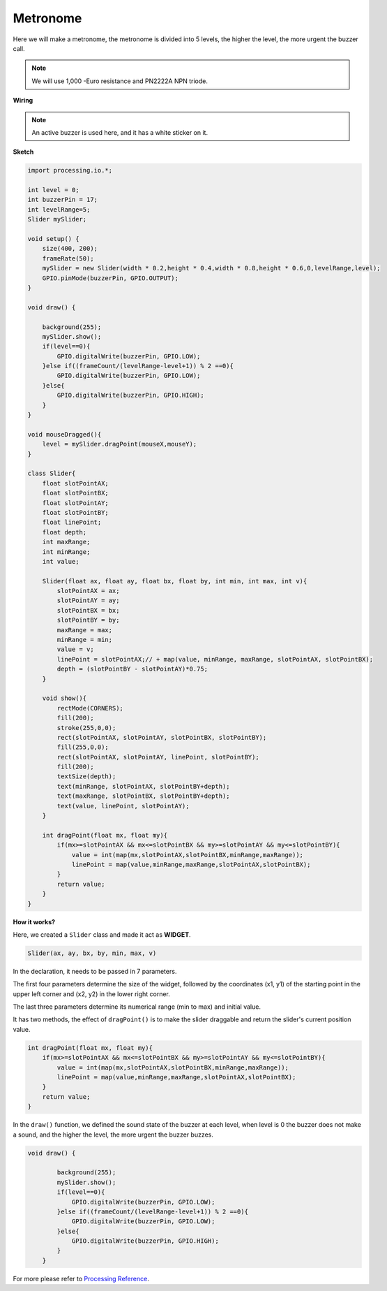 Metronome
====================

Here we will make a metronome, the metronome is divided into 5 levels, the higher the level, the more urgent the buzzer call.

.. image:: img/metronome1.png

.. note::
    We will use 1,000 -Euro resistance and PN2222A NPN triode.
    
**Wiring**

.. image:: img/image106.png

.. note::

    An active buzzer is used here, and it has a white sticker on it.
    
**Sketch**

.. code-block:: Arduino

    import processing.io.*;

    int level = 0;
    int buzzerPin = 17;
    int levelRange=5;
    Slider mySlider;

    void setup() {
        size(400, 200);
        frameRate(50);
        mySlider = new Slider(width * 0.2,height * 0.4,width * 0.8,height * 0.6,0,levelRange,level);
        GPIO.pinMode(buzzerPin, GPIO.OUTPUT);
    }

    void draw() {

        background(255);
        mySlider.show();
        if(level==0){
            GPIO.digitalWrite(buzzerPin, GPIO.LOW);
        }else if((frameCount/(levelRange-level+1)) % 2 ==0){
            GPIO.digitalWrite(buzzerPin, GPIO.LOW);
        }else{
            GPIO.digitalWrite(buzzerPin, GPIO.HIGH);
        }
    }

    void mouseDragged(){
        level = mySlider.dragPoint(mouseX,mouseY);
    }

    class Slider{
        float slotPointAX;
        float slotPointBX;
        float slotPointAY;
        float slotPointBY;
        float linePoint;
        float depth;
        int maxRange;
        int minRange;
        int value;

        Slider(float ax, float ay, float bx, float by, int min, int max, int v){
            slotPointAX = ax;
            slotPointAY = ay;
            slotPointBX = bx;
            slotPointBY = by;
            maxRange = max;
            minRange = min;
            value = v;
            linePoint = slotPointAX;// + map(value, minRange, maxRange, slotPointAX, slotPointBX);
            depth = (slotPointBY - slotPointAY)*0.75;
        }

        void show(){
            rectMode(CORNERS);
            fill(200);
            stroke(255,0,0);
            rect(slotPointAX, slotPointAY, slotPointBX, slotPointBY);
            fill(255,0,0);
            rect(slotPointAX, slotPointAY, linePoint, slotPointBY);
            fill(200);
            textSize(depth);
            text(minRange, slotPointAX, slotPointBY+depth);
            text(maxRange, slotPointBX, slotPointBY+depth);
            text(value, linePoint, slotPointAY);
        }

        int dragPoint(float mx, float my){
            if(mx>=slotPointAX && mx<=slotPointBX && my>=slotPointAY && my<=slotPointBY){
                value = int(map(mx,slotPointAX,slotPointBX,minRange,maxRange));
                linePoint = map(value,minRange,maxRange,slotPointAX,slotPointBX);
            }
            return value;
        }
    }

**How it works?**


Here, we created a ``Slider`` class and made it act as **WIDGET**.

.. code-block:: arduino

    Slider(ax, ay, bx, by, min, max, v)

In the declaration, it needs to be passed in 7 parameters.

The first four parameters determine the size of the widget, followed by the coordinates (x1, y1) of the starting point in the upper left corner and (x2, y2) in the lower right corner.

The last three parameters determine its numerical range (min to max) and initial value.

It has two methods, the effect of ``dragPoint()`` is to make the slider draggable and return the slider's current position value.


.. code-block:: arduino

    int dragPoint(float mx, float my){
        if(mx>=slotPointAX && mx<=slotPointBX && my>=slotPointAY && my<=slotPointBY){
            value = int(map(mx,slotPointAX,slotPointBX,minRange,maxRange));
            linePoint = map(value,minRange,maxRange,slotPointAX,slotPointBX);
        }
        return value;
    }

In the ``draw()`` function, we defined the sound state of the buzzer at each level, when level is 0 the buzzer does not make a sound, and the higher the level, the more urgent the buzzer buzzes.

.. code-block:: arduino

    void draw() {

            background(255);
            mySlider.show();
            if(level==0){
                GPIO.digitalWrite(buzzerPin, GPIO.LOW);
            }else if((frameCount/(levelRange-level+1)) % 2 ==0){
                GPIO.digitalWrite(buzzerPin, GPIO.LOW);
            }else{
                GPIO.digitalWrite(buzzerPin, GPIO.HIGH);
            }
        }

For more please refer to `Processing Reference <https://processing.org/reference/>`_.